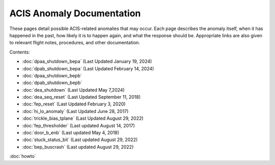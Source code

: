 .. ACIS Anomaly Pages documentation master file, created by
   sphinx-quickstart on Mon Sep 26 14:56:53 2016.
   You can adapt this file completely to your liking, but it should at least
   contain the root `toctree` directive.

ACIS Anomaly Documentation
==========================

These pages detail possible ACIS-related anomalies that may occur. Each page 
describes the anomaly itself, when it has happened in the past, how likely it is
to happen again, and what the response should be. Appropriate links are also 
given to relevant flight notes, procedures, and other documentation.

Contents:
 
* :doc:`dpaa_shutdown_bepa` (Last Updated January 19, 2024)
* :doc:`dpab_shutdown_bepa` (Last Updated February 14, 2024)
* :doc:`dpaa_shutdown_bepb` 
* :doc:`dpab_shutdown_bepb`
* :doc:`dea_shutdown` (Last Updated May 7,2024)
* :doc:`dea_seq_reset` (Last Updated September 11, 2018)
* :doc:`fep_reset` (Last Updated February 3, 2020)
* :doc:`hi_lo_anomaly` (Last Updated June 28, 2017)
* :doc:`trickle_bias_tplane` (Last Updated August 29, 2022)
* :doc:`fep_thresholder` (Last updated August 14, 2017)
* :doc:`door_b_enb` (Last updated May 4, 2018)
* :doc:`stuck_status_bit` (Last updated August 29, 2022)
* :doc:`bep_buscrash` (Last updated August 29, 2022)
  
:doc:`howto`
